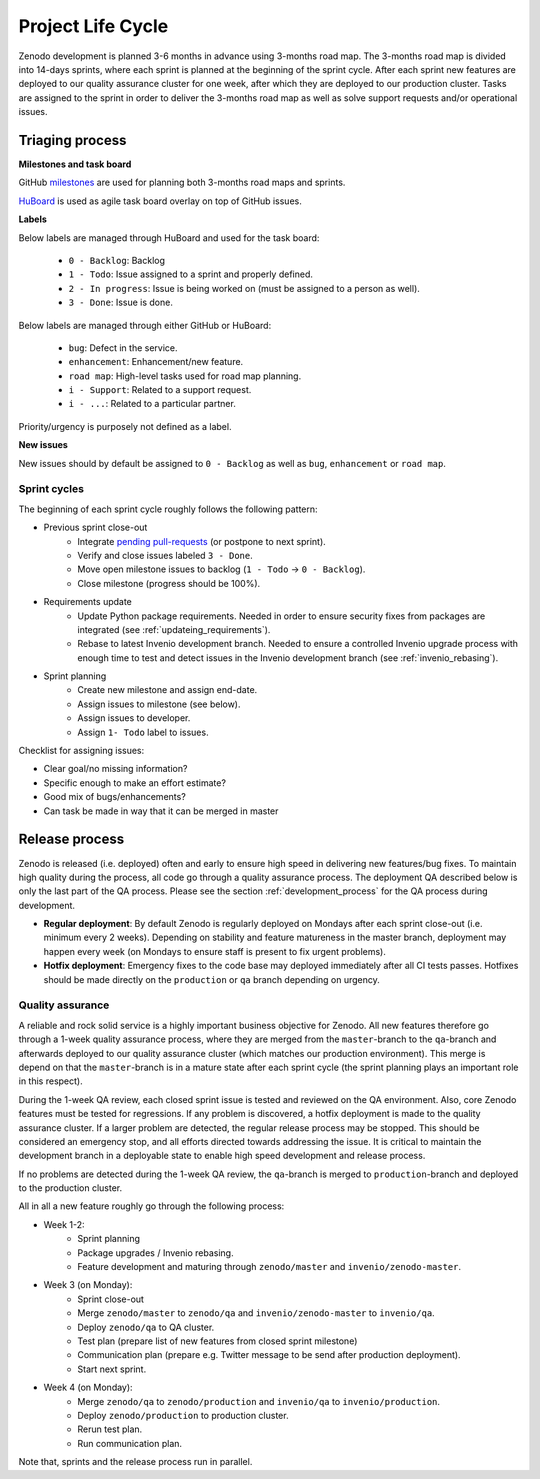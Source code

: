 Project Life Cycle
==================

Zenodo development is planned 3-6 months in advance using 3-months road map. The 3-months road map is divided into 14-days sprints, where each sprint is planned at the beginning of the sprint cycle. After each sprint new features are deployed to our quality assurance cluster for one week, after which they are deployed to our production cluster. Tasks are assigned to the sprint in order to deliver the 3-months road map as well as solve support requests and/or operational issues.

Triaging process
----------------
**Milestones and task board**

GitHub `milestones <https://github.com/zenodo/zenodo/milestones>`_ are used for
planning both 3-months road maps and sprints.

`HuBoard <https://huboard.com/zenodo/zenodo>`_ is used as agile task board overlay on top of
GitHub issues.

**Labels**

Below labels are managed through HuBoard and used for the task board:

 * ``0 - Backlog``: Backlog
 * ``1 - Todo``: Issue assigned to a sprint and properly defined.
 * ``2 - In progress``: Issue is being worked on (must be assigned to a person as well).
 * ``3 - Done``: Issue is done.

Below labels are managed through either GitHub or HuBoard:

 * ``bug``: Defect in the service.
 * ``enhancement``: Enhancement/new feature.
 * ``road map``: High-level tasks used for road map planning.
 * ``i - Support``: Related to a support request.
 * ``i - ...``: Related to a particular partner.

Priority/urgency is purposely not defined as a label.

**New issues**

New issues should by default be assigned to ``0 - Backlog`` as well as ``bug``, ``enhancement`` or ``road map``.

Sprint cycles
~~~~~~~~~~~~~
The beginning of each sprint cycle roughly follows the following pattern:

* Previous sprint close-out
    - Integrate `pending pull-requests <https://github.com/zenodo/zenodo/pulls>`_ (or postpone to next sprint).
    - Verify and close issues labeled ``3 - Done``.
    - Move open milestone issues to backlog (``1 - Todo`` -> ``0 - Backlog``).
    - Close milestone (progress should be 100%).
* Requirements update
    - Update Python package requirements. Needed in order to ensure security fixes from packages are integrated (see :ref:`updateing_requirements`).
    - Rebase to latest Invenio development branch. Needed to ensure a controlled Invenio upgrade process with enough time to test and detect issues in the Invenio development branch (see :ref:`invenio_rebasing`).
* Sprint planning
    - Create new milestone and assign end-date.
    - Assign issues to milestone (see below).
    - Assign issues to developer.
    - Assign ``1- Todo`` label to issues.

Checklist for assigning issues:

- Clear goal/no missing information?
- Specific enough to make an effort estimate?
- Good mix of bugs/enhancements?
- Can task be made in way that it can be merged in master


Release process
---------------
Zenodo is released (i.e. deployed) often and early to ensure high speed in delivering new features/bug fixes. To maintain high quality during the process, all code go through a quality assurance process. The deployment QA described below is only the last part of the QA process. Please see the section :ref:`development_process` for the QA process during development.

* **Regular deployment**: By default Zenodo is regularly deployed on Mondays after each sprint close-out (i.e. minimum every 2 weeks). Depending on stability and feature matureness in the master branch, deployment may happen every week (on Mondays to ensure staff is present to fix urgent problems).
* **Hotfix deployment**: Emergency fixes to the code base may deployed immediately after all CI tests passes. Hotfixes should be made directly on the ``production`` or ``qa`` branch depending on urgency.

Quality assurance
~~~~~~~~~~~~~~~~~
A reliable and rock solid service is a highly important business objective for Zenodo. All new features therefore go through a 1-week quality assurance process, where they are merged from the ``master``-branch  to the ``qa``-branch and afterwards deployed to our quality assurance cluster (which matches our production environment). This merge is depend on that the ``master``-branch is in a mature state after each sprint cycle (the sprint planning plays an important role in this respect).

During the 1-week QA review, each closed sprint issue is tested and reviewed on the QA environment. Also, core Zenodo features must be tested for regressions. If any problem is discovered, a hotfix deployment is made to the quality assurance cluster. If a larger problem are detected, the regular release process may be stopped. This should be considered an emergency stop, and all efforts directed towards addressing the issue. It is critical to maintain the development branch in a deployable state to enable high speed development and release process.

If no problems are detected during the 1-week QA review, the ``qa``-branch is merged to ``production``-branch and deployed to the production cluster.

All in all a new feature roughly go through the following process:

- Week 1-2:
    - Sprint planning
    - Package upgrades / Invenio rebasing.
    - Feature development and maturing through ``zenodo/master`` and ``invenio/zenodo-master``.
- Week 3 (on Monday):
    - Sprint close-out
    - Merge ``zenodo/master`` to ``zenodo/qa`` and ``invenio/zenodo-master`` to ``invenio/qa``.
    - Deploy ``zenodo/qa`` to QA cluster.
    - Test plan (prepare list of new features from closed sprint milestone)
    - Communication plan (prepare e.g. Twitter message to be send after production deployment).
    - Start next sprint.
- Week 4 (on Monday):
    - Merge ``zenodo/qa`` to ``zenodo/production`` and ``invenio/qa`` to ``invenio/production``.
    - Deploy ``zenodo/production`` to production cluster.
    - Rerun test plan.
    - Run communication plan.

Note that, sprints and the release process run in parallel.

